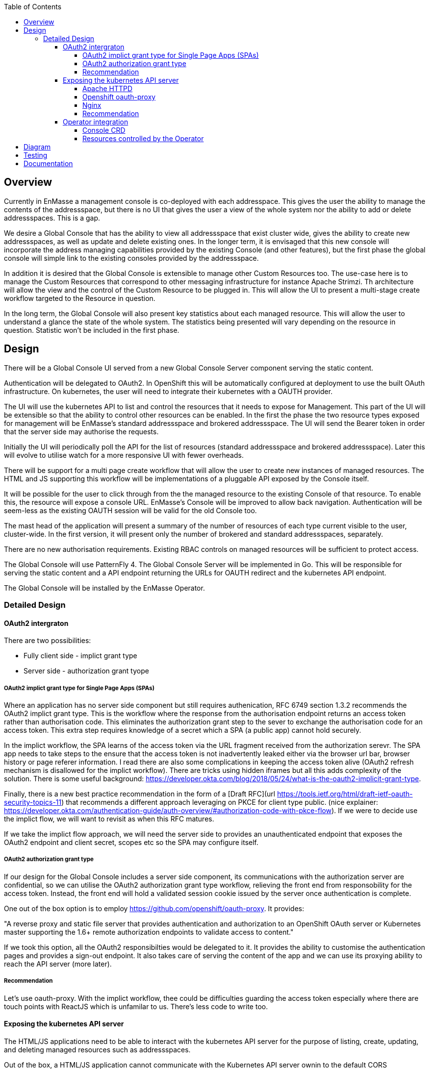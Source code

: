 :toc:
:toclevels: 4

== Overview

Currently in EnMasse a management console is co-deployed with each addresspace. This gives the user the ability to manage the contents of the addressspace, but there is no UI that gives the user a view of the whole system nor the ability to add or delete addressspaces. This is a gap.

We desire a Global Console that has the ability to view all addressspace that exist cluster wide, gives the ability to create new addressspaces, as well as update and delete existing ones. In the longer term, it is envisaged that this new console will incorporate the address managing capabilities provided by the existing Console (and other features), but the first phase the global console will simple link to the existing consoles provided by the addressspace.

In addition it is desired that the Global Console is extensible to manage other Custom Resources too. The use-case here is to manage the Custom Resources that correspond to other messaging infrastructure for instance Apache Strimzi. Th architecture will allow the view and the control of the Custom Resource to be plugged in. This will allow the UI to present a multi-stage create workflow targeted to the Resource in question.

In the long term, the Global Console will also present key statistics about each managed resource. This will allow the user to understand a glance the state of the whole system. The statistics being presented will vary depending on the resource in question. Statistic won't be included in the first phase.

== Design

There will be a Global Console UI served from a new Global Console Server component serving the static content.

Authentication will be delegated to OAuth2. In OpenShift this will be automatically configured at deployment to use the built OAuth infrastructure. On kubernetes, the user will need to integrate their kubernetes with a OAUTH provider.

The UI will use the kubernetes API to list and control the resources that it needs to expose for Management. This part of the UI will be extensible so that the ability to control other resources can be enabled. In the first the phase the two resource types exposed for management will be EnMasse's standard addressspace and brokered addressspace. The UI will send the Bearer token in order that the server side may authorise the requests.

Initially the UI will periodically poll the API for the list of resources (standard addressspace and brokered addressspace). Later this will evolve to utilise watch for a more responsive UI with fewer overheads.

There will be support for a multi page create workflow that will allow the user to create new instances of managed resources. The HTML and JS supporting this workflow will be implementations of a pluggable API exposed by the Console itself.

It will be possible for the user to click through from the the managed resource to the existing Console of that resource. To enable this, the resource will expose a console URL. EnMasse's Console will be improved to allow back navigation. Authentication will be seem-less as the existing OAUTH session will be valid for the old Console too.

The mast head of the application will present a summary of the number of resources of each type current visible to the user, cluster-wide. In the first version, it will present only the number of brokered and standard addressspaces, separately.

There are no new authorisation requirements. Existing RBAC controls on managed resources will be sufficient to protect access.

The Global Console will use PatternFly 4. The Global Console Server will be implemented in Go. This will be responsible for serving the static content and a API endpoint returning the URLs for OAUTH redirect and the kubernetes API endpoint.

The Global Console will be installed by the EnMasse Operator.

=== Detailed Design

==== OAuth2 intergraton

There are two possibilities:

- Fully client side - implict grant type
- Server side - authorization grant tyope

===== OAuth2 implict grant type for Single Page Apps (SPAs) 

Where an application has no server side component but still requires authenication, RFC 6749 section 1.3.2 recommends the OAuth2 implict grant type. This is the workflow where the response from the authorisation endpoint returns an access token rather than authorisation code. This eliminates the authorization grant step to the sever to exchange the authorisation code for an access token.  This extra step requires knowledge of a secret which a SPA (a public app) cannot hold securely.

In the implict workflow, the SPA learns of the access token via the URL fragment received from the authorization serevr.  The SPA app needs to take steps to the ensure that the access token is not inadvertently leaked either via the browser url bar, browser history or page referer information.   I read there are also some complications in keeping the access token alive (OAuth2 refresh mechanism is disallowed for the implict workflow). There are tricks using hidden iframes but all this adds complexity of the solution.  There is some useful background: https://developer.okta.com/blog/2018/05/24/what-is-the-oauth2-implicit-grant-type. 

Finally, there is a new best practice recommendation in the form of a [Draft RFC](url
https://tools.ietf.org/html/draft-ietf-oauth-security-topics-11) that recommends a different approach leveraging on PKCE for client type public. (nice explainer: https://developer.okta.com/authentication-guide/auth-overview/#authorization-code-with-pkce-flow).   If we were to decide use the implict flow, we will want to revisit as when this RFC matures.

If we take the implict flow approach, we will need the server side to provides an unauthenticated endpoint that exposes the OAuth2 endpoint and client secret, scopes etc so the SPA may configure itself.

===== OAuth2 authorization grant type

If our design for the Global Console includes a server side component, its communications with the authorization server are confidential, so we can utilise the OAuth2 authorization grant type workflow, relieving the front end from responsobility for the access token.  Instead, the front end will hold a validated session cookie issued by the server once authentication is complete.

One out of the box option is to employ https://github.com/openshift/oauth-proxy. It provides:

"A reverse proxy and static file server that provides authentication and authorization to an OpenShift OAuth server or Kubernetes master supporting the 1.6+ remote authorization endpoints to validate access to content."

If we took this option, all the OAuth2 responsibilties would be delegated to it.  It provides the ability to customise the authentication pages and provides a sign-out endpoint.   It also takes care of serving the content of the app and we can use its proxying ability to reach the API server (more later).

===== Recommendation

Let's use oauth-proxy.  With the implict workflow, thee could be difficulties guarding the access token especially where there are touch points with ReactJS which is unfamilar to us.  There's less code to write too.

==== Exposing the kubernetes API server

The HTML/JS applications need to be able to interact with the kubernetes API server for the purpose of listing, create, updating, and deleting managed resources such as addressspaces.

Out of the box, a HTML/JS application cannot communicate with the Kubernetes API server ownin to the default CORS restrictions.  These restrictions can be relaxed within kubernetes/Openshift deployment, but this is not an acceptable design.

The alternative is to proxy the api-server.  The proxy needs to be capable of forwarding the request, along with the OAuth access token (expressed as a Authorization header carrying a Bearer + token).

I've looked at two ways of achieving the proxy.

===== Apache HTTPD

We can employ mod_proxy and mod_ssl together to form a secure tunnel through to the kubernetes API server.  In this scheme,  the application's content would be served by HTTPD.  In addition, HTTPD would be configured to expose location `/api` as a proxy for the kubernetes API server. 

When the HTML/JS application needs to interact with the kubernetes API server it would generate a request to `document.location.orgin + "/api/...".  For this scheme to work, the HTML/JS would need to be in possesion of the access token.  This implies that we've taken the OAuth2 implict grant option.

===== Openshift oauth-proxy

Openshift oauth-proxy provides a reverse proxy mechansim with the ability to inject the token obtained during the OAuth2 authentication into the proxied requests.  We can use the reverse proxy feature to proxy the kubernetes API server.  In addition it would be tasked with serving the static content.

This approach works with one wrinkle.  Oauth-proxy supports flag `--pass-access-token=true` which instructs it to pass the access token to the proxied server (the 'upstream' its parlance), however it passes it using a custom header 'X-Forwarded-Access-Token' which is not understood by the kubernetes API server.

It is possible to workaround this problem either by using a Apache HTTPD sidecar that simply rewrites the request header (SetEnvIf/RequestHeader directives).  The HTTPD instance would be private to the pod (i.e. listen to localhost only).

Longer term, it would also be simple to enhance oauth-proxy to have the ability to pass the Authorization header through to the backend.

In this scheme, the HTML/JS application, once authenticated makes an API request to `document.location.orgin + "/api/..." without the access token.  The access token is belended into the request as it travels through the proxy/HTTPD combo.  The front end applicaton never sees the access token.

===== Nginx

I took a brief look at Nginx, it looked like a solution similar to 1. (the Apache HTTPD proxy) could be achieved.  I didn't see anyay to push OAuth responsibilties the the server side (without hosting our own code).

===== Recommendation

I'm still thinking oauth-proxy.   I'd need to contant the Oauth-proxy team let them know of the use, and sound out the possiblity of an enhancement in future.  I would like the HTTPD sidecar to be as short term as possible).

==== Operator integration

The operator will be responsibilty for the installation of the global console and the creation of the resources it needs.  Its behaviour needs to be different depending on whether Openshift or a kubernetes platform is in use.

===== Console CRD

There will be a Console CRD.  When an instance of this CRD exists, the operator will trigger the installation of the global console.   It is antipicated that a cluster will have at most one instance of the console deployed.  What should happen if a second instance of the CRD is created? (Probably just log a warning and ignore it).

On Openshift an instance of the Console CRD will be created automatically, thus bootstraping the install of the console on that platform.  On kubernetes, the user will create the CR by hand to install the console.

If the CRe is removed, the Console will be undeployed by the operator.  On Openshift it won't be recreated automatically (might need state.  where would we keep it??).

====== CRD Definition

The CRD will encapsulate the following:

- oauthDiscoverURL - a URL referencing an OAuth discovery metadat https://tools.ietf.org/id/draft-ietf-oauth-discovery-08.html.  Discovery metadata is becoming increasing common, but we'd allow the url to be a data-url so a user could construct their own discover document if need be.
- oauthSecretRef - a path referencing either kubernetes secret instance or OpenShift openauthclient instance
- scope - oauth scope


On OpenShift `oauthDiscoverURL` would be optional.  The platform default https://openshift.default.svc/.well-known/oauth-authorization-server  would be used if not specified (see https://docs.openshift.com/container-platform/3.11/architecture/additional_concepts/authentication.html#oauth-server-metadata).  On kubernetes it would be mandatory.

On OpenShift `oauthSecretRef` will reference an oauthclient object (cluster wide).  On kubernetes, it will reference a namespaced secret.  The operator will use this reference to retrieve the OAuth2 client id and client secret.

===== Resources controlled by the Operator

The Operator will use the information in the Console CR to create and keep synchronised the following resources.

- oauthclient (OpenShift)
- route (OpenShift only)
- service (with serving-cert-secret-name on OpenShift).
- serviceaccount
- configmap instance 
- deployment 

On OpenShift, for the oauthclient, if the `oauthSecretRef` references an oauthclient instance that does not exist, the operator will create it. If it already exists, it will simply use it.  The Operator will ensure that the oauthclient's redirect urls are synchronized with the routes that exist to the service at that moment.  Note that we require a fully fledged oauthclient rather than https://docs.openshift.com/container-platform/3.11/architecture/additional_concepts/authentication.html#service-accounts-as-oauth-clients[utilizing an service account as oauthclient]. This is becasuse the service account form restricts the the authorized user to operations within the service account's own namespace. 

On kubernetes, the user must create the secret instance and reference it from `oauthSecretRef`.  If this is not done, the Operator will have no effect.

In both case, the Operator will push the clientid/clientsecret information to a configmap instance.  The deployment will mount the configmap as a volume allowing it to populate environment variables which can be passed to the server component(oauth-proxy).

(Note when a new address space is created and its addressspace specific console is created, the operator will need to update the oauthclient to add the console's route into the redirect-urls.  This will allow the Global Console and Addressspace Console to share the same SSO session).

== Diagram

image:images/global-console-high-level-flow.png[]

== Testing

New Global Console tests will need to be added.

== Documentation

From the persepctive of the user, the console experience should be seemless, so the user shouldn't be aware that they are actually jumping from the global console into addressspace consoles and back again.   So the documentation covering the orientation of the user within the console just needs to be refactor to include the addressspace list navigation, create workflow and delete).

The authorisation model behind the console is now openshift based.  Docs will need to be updated here too.




===========



On Kubernetes, need OpenID connect rather than OAuth, so need to use pusher oauth-proxy rather than OpenShift oauth-proxy.
Need two enmasse containers:

1) init container with static content  
2) side car with the HTTPD

Deploy the above together with either
- openshift oauth-proxy (openshift)
- pusher oauth-proxy (kubernetes).

Above need different command line arguments.


